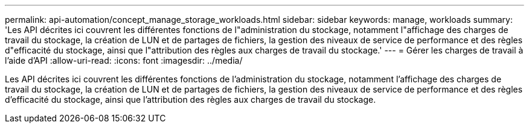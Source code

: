 ---
permalink: api-automation/concept_manage_storage_workloads.html 
sidebar: sidebar 
keywords: manage, workloads 
summary: 'Les API décrites ici couvrent les différentes fonctions de l"administration du stockage, notamment l"affichage des charges de travail du stockage, la création de LUN et de partages de fichiers, la gestion des niveaux de service de performance et des règles d"efficacité du stockage, ainsi que l"attribution des règles aux charges de travail du stockage.' 
---
= Gérer les charges de travail à l'aide d'API
:allow-uri-read: 
:icons: font
:imagesdir: ../media/


[role="lead"]
Les API décrites ici couvrent les différentes fonctions de l'administration du stockage, notamment l'affichage des charges de travail du stockage, la création de LUN et de partages de fichiers, la gestion des niveaux de service de performance et des règles d'efficacité du stockage, ainsi que l'attribution des règles aux charges de travail du stockage.
